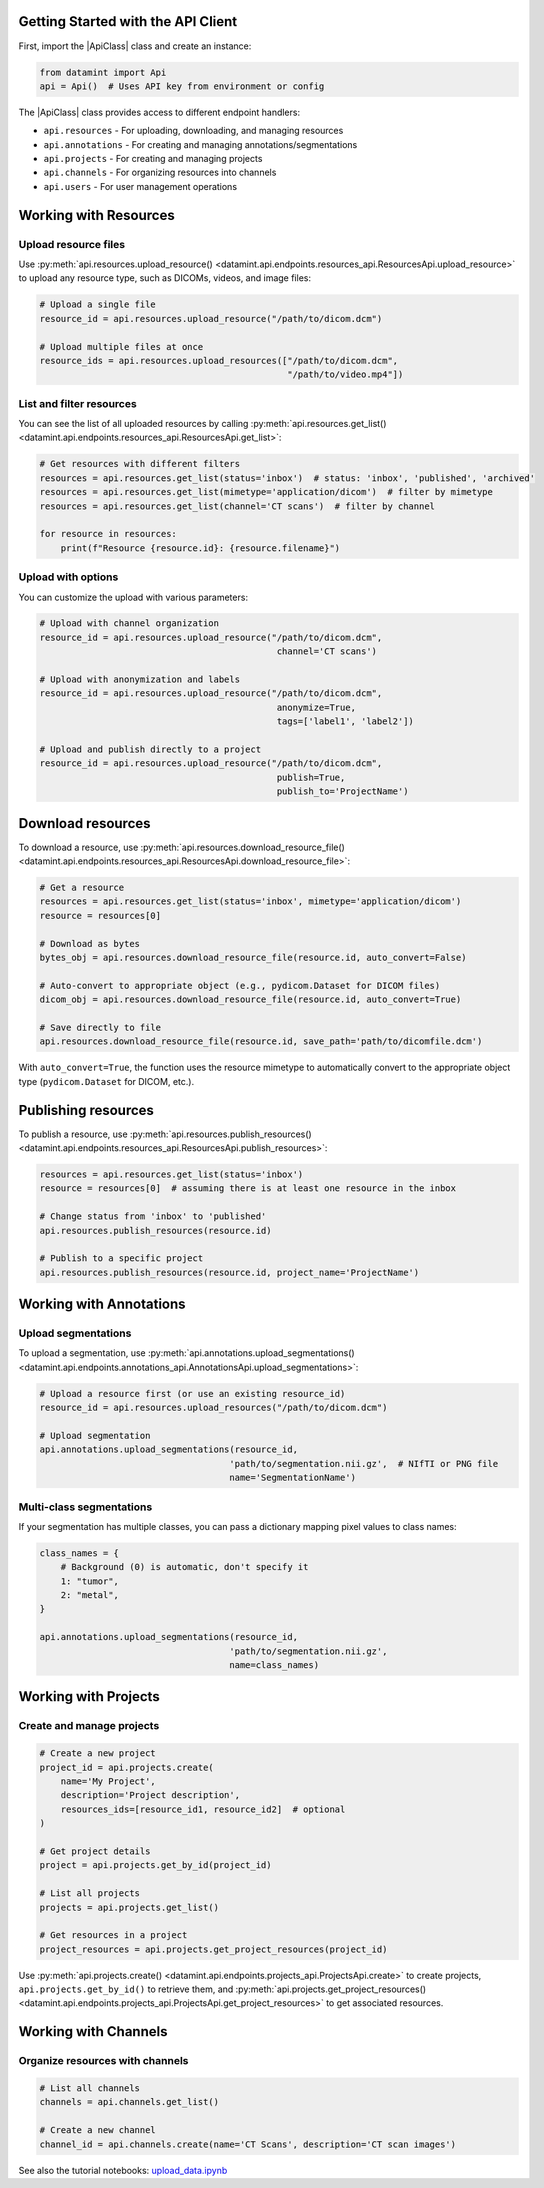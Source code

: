 Getting Started with the API Client
------------------------------------

First, import the |ApiClass| class and create an instance:

.. code-block:: python

    from datamint import Api
    api = Api()  # Uses API key from environment or config

The |ApiClass| class provides access to different endpoint handlers:

- ``api.resources`` - For uploading, downloading, and managing resources
- ``api.annotations`` - For creating and managing annotations/segmentations  
- ``api.projects`` - For creating and managing projects
- ``api.channels`` - For organizing resources into channels
- ``api.users`` - For user management operations

Working with Resources
----------------------

Upload resource files
++++++++++++++++++++++++++++++++

Use :py:meth:`api.resources.upload_resource() <datamint.api.endpoints.resources_api.ResourcesApi.upload_resource>` to upload any resource type, such as DICOMs, videos, and image files:

.. code-block:: python

    # Upload a single file
    resource_id = api.resources.upload_resource("/path/to/dicom.dcm")

    # Upload multiple files at once
    resource_ids = api.resources.upload_resources(["/path/to/dicom.dcm", 
                                                   "/path/to/video.mp4"])

List and filter resources
++++++++++++++++++++++++++++++++

You can see the list of all uploaded resources by calling :py:meth:`api.resources.get_list() <datamint.api.endpoints.resources_api.ResourcesApi.get_list>`:

.. code-block:: python

    # Get resources with different filters
    resources = api.resources.get_list(status='inbox')  # status: 'inbox', 'published', 'archived'
    resources = api.resources.get_list(mimetype='application/dicom')  # filter by mimetype
    resources = api.resources.get_list(channel='CT scans')  # filter by channel
    
    for resource in resources:
        print(f"Resource {resource.id}: {resource.filename}")

Upload with options
++++++++++++++++++++++++++++++++++++++++++++++++++++++++++++

You can customize the upload with various parameters:

.. code-block:: python

    # Upload with channel organization
    resource_id = api.resources.upload_resource("/path/to/dicom.dcm",
                                                 channel='CT scans')

    # Upload with anonymization and labels
    resource_id = api.resources.upload_resource("/path/to/dicom.dcm",
                                                 anonymize=True,
                                                 tags=['label1', 'label2'])

    # Upload and publish directly to a project
    resource_id = api.resources.upload_resource("/path/to/dicom.dcm",
                                                 publish=True,
                                                 publish_to='ProjectName')

Download resources
------------------

To download a resource, use :py:meth:`api.resources.download_resource_file() <datamint.api.endpoints.resources_api.ResourcesApi.download_resource_file>`:

.. code-block:: python

    # Get a resource
    resources = api.resources.get_list(status='inbox', mimetype='application/dicom')
    resource = resources[0]

    # Download as bytes
    bytes_obj = api.resources.download_resource_file(resource.id, auto_convert=False)

    # Auto-convert to appropriate object (e.g., pydicom.Dataset for DICOM files)
    dicom_obj = api.resources.download_resource_file(resource.id, auto_convert=True)
        
    # Save directly to file
    api.resources.download_resource_file(resource.id, save_path='path/to/dicomfile.dcm')

With ``auto_convert=True``, the function uses the resource mimetype to automatically convert to the appropriate object type (``pydicom.Dataset`` for DICOM, etc.).

Publishing resources
---------------------

To publish a resource, use :py:meth:`api.resources.publish_resources() <datamint.api.endpoints.resources_api.ResourcesApi.publish_resources>`:

.. code-block:: python

    resources = api.resources.get_list(status='inbox')
    resource = resources[0]  # assuming there is at least one resource in the inbox

    # Change status from 'inbox' to 'published'
    api.resources.publish_resources(resource.id)

    # Publish to a specific project
    api.resources.publish_resources(resource.id, project_name='ProjectName')

Working with Annotations
------------------------

Upload segmentations
++++++++++++++++++++++++++++++++

To upload a segmentation, use :py:meth:`api.annotations.upload_segmentations() <datamint.api.endpoints.annotations_api.AnnotationsApi.upload_segmentations>`:

.. code-block:: python
    
    # Upload a resource first (or use an existing resource_id)
    resource_id = api.resources.upload_resources("/path/to/dicom.dcm")
    
    # Upload segmentation
    api.annotations.upload_segmentations(resource_id, 
                                        'path/to/segmentation.nii.gz',  # NIfTI or PNG file
                                        name='SegmentationName')

Multi-class segmentations
++++++++++++++++++++++++++++++++

If your segmentation has multiple classes, you can pass a dictionary mapping pixel values to class names:

.. code-block:: python

    class_names = {
        # Background (0) is automatic, don't specify it
        1: "tumor",
        2: "metal",
    }

    api.annotations.upload_segmentations(resource_id, 
                                        'path/to/segmentation.nii.gz',
                                        name=class_names)

Working with Projects
---------------------

Create and manage projects
++++++++++++++++++++++++++++++++

.. code-block:: python

    # Create a new project
    project_id = api.projects.create(
        name='My Project',
        description='Project description',
        resources_ids=[resource_id1, resource_id2]  # optional
    )

    # Get project details
    project = api.projects.get_by_id(project_id)
    
    # List all projects
    projects = api.projects.get_list()
    
    # Get resources in a project
    project_resources = api.projects.get_project_resources(project_id)

Use :py:meth:`api.projects.create() <datamint.api.endpoints.projects_api.ProjectsApi.create>` to create projects, ``api.projects.get_by_id()`` to retrieve them, and :py:meth:`api.projects.get_project_resources() <datamint.api.endpoints.projects_api.ProjectsApi.get_project_resources>` to get associated resources.

Working with Channels  
---------------------

Organize resources with channels
++++++++++++++++++++++++++++++++

.. code-block:: python

    # List all channels
    channels = api.channels.get_list()
    
    # Create a new channel
    channel_id = api.channels.create(name='CT Scans', description='CT scan images')

See also the tutorial notebooks: `upload_data.ipynb <https://github.com/SonanceAI/datamint-python-api/blob/main/notebooks/upload_data.ipynb>`_
